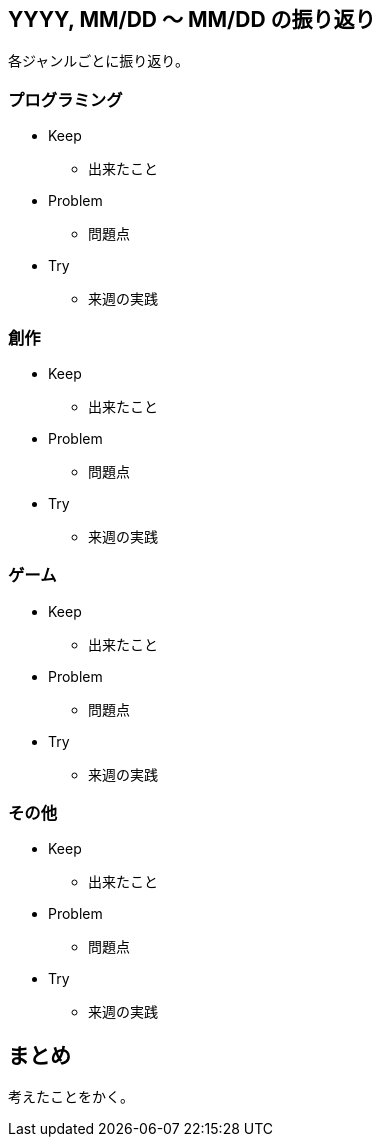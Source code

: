 == YYYY, MM/DD 〜 MM/DD の振り返り

各ジャンルごとに振り返り。

=== プログラミング

* Keep
** 出来たこと
* Problem
** 問題点
* Try
** 来週の実践


=== 創作

* Keep
** 出来たこと
* Problem
** 問題点
* Try
** 来週の実践


=== ゲーム

* Keep
** 出来たこと
* Problem
** 問題点
* Try
** 来週の実践


=== その他

* Keep
** 出来たこと
* Problem
** 問題点
* Try
** 来週の実践


== まとめ

考えたことをかく。


